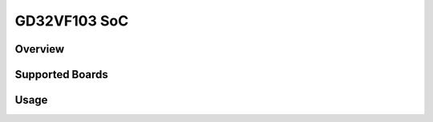 .. _design_soc_gd32vf103:

GD32VF103 SoC
=============

.. _design_soc_gd32vf103_overview:

Overview
--------



.. _design_soc_gd32vf103_boards:

Supported Boards
----------------

.. _design_soc_gd32vf103_usage:

Usage
-----
